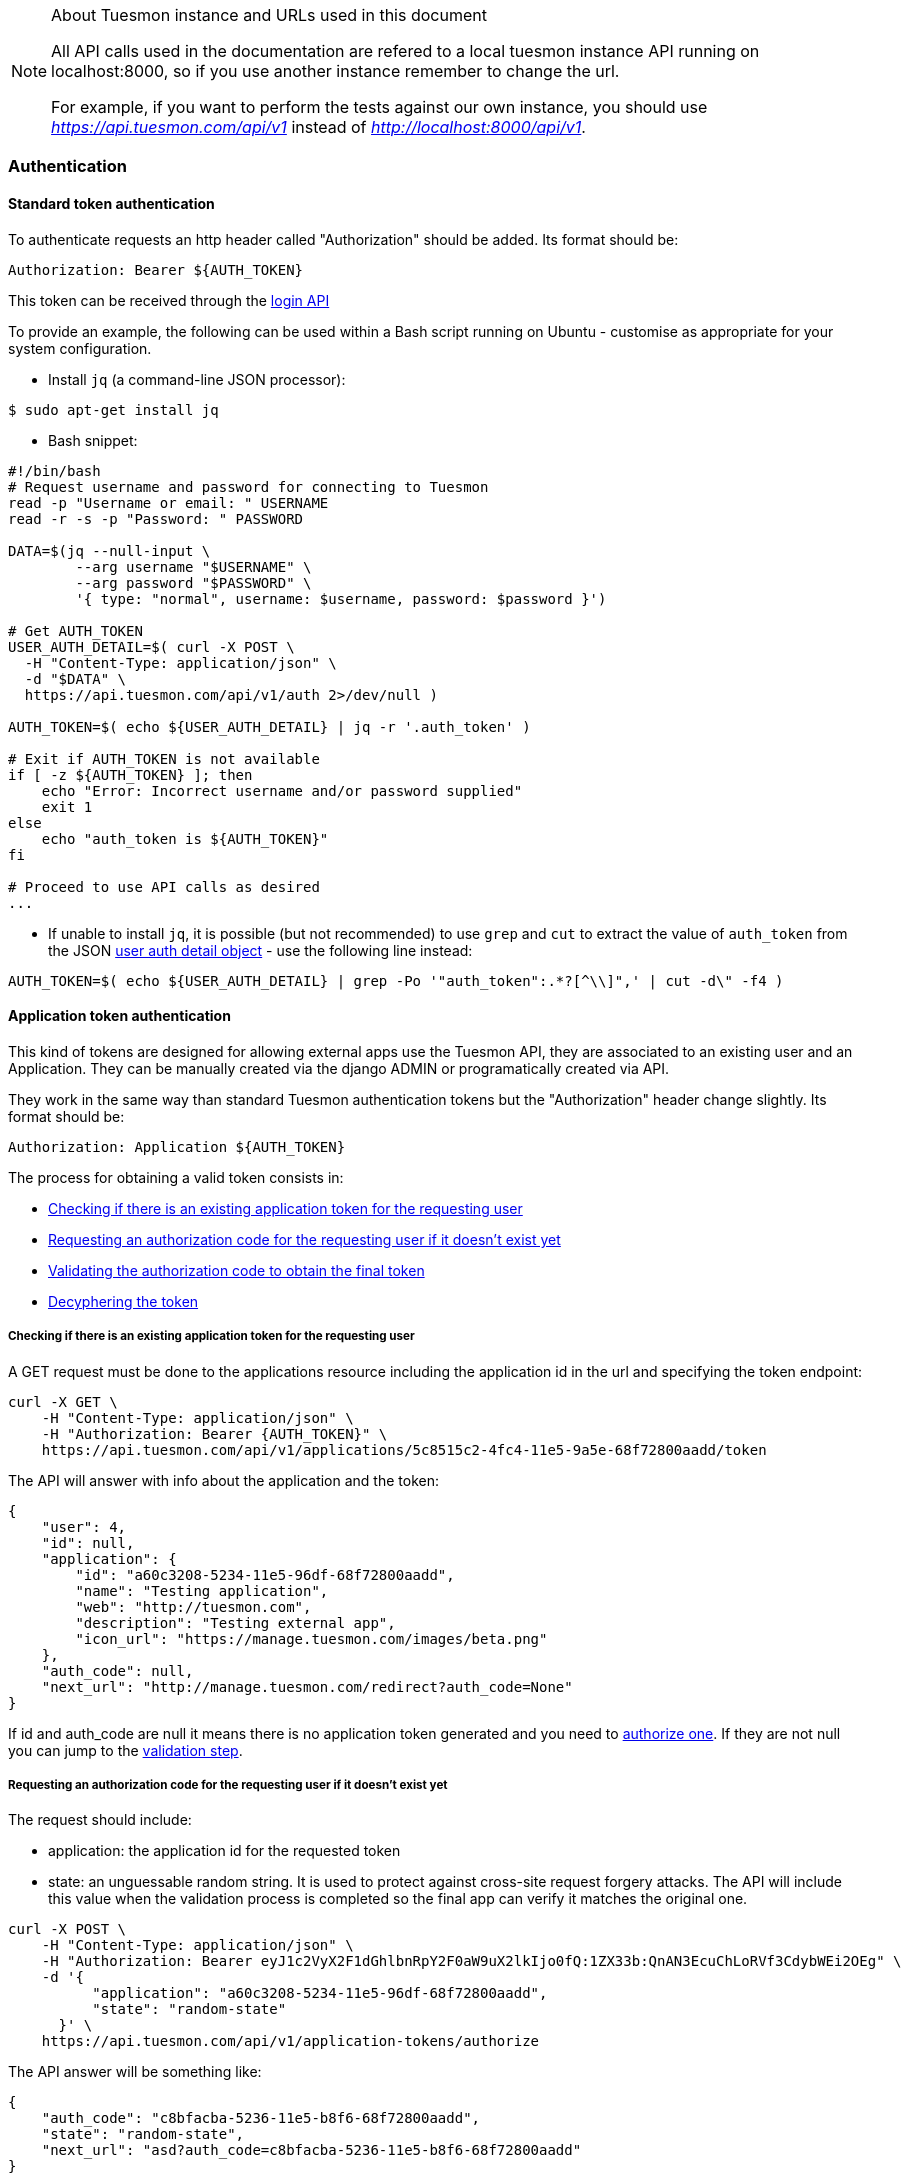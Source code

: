 .About Tuesmon instance and URLs used in this document
[NOTE]
===============================
All API calls used in the documentation are refered to a local tuesmon instance API running on localhost:8000,
so if you use another instance remember to change the url.

For example, if you want to perform the tests against our own instance, you should use _https://api.tuesmon.com/api/v1_
instead of  _http://localhost:8000/api/v1_.
===============================

=== Authentication

==== Standard token authentication

To authenticate requests an http header called "Authorization" should be added. Its format should be:

[source]
----
Authorization: Bearer ${AUTH_TOKEN}
----

This token can be received through the link:#auth-normal-login[login API]

To provide an example, the following can be used within a Bash script running on Ubuntu - customise as appropriate for your system configuration.

- Install `jq` (a command-line JSON processor):

[source,bash]
----
$ sudo apt-get install jq
----

- Bash snippet:

[source,bash]
----
#!/bin/bash
# Request username and password for connecting to Tuesmon
read -p "Username or email: " USERNAME
read -r -s -p "Password: " PASSWORD

DATA=$(jq --null-input \
        --arg username "$USERNAME" \
        --arg password "$PASSWORD" \
        '{ type: "normal", username: $username, password: $password }')

# Get AUTH_TOKEN
USER_AUTH_DETAIL=$( curl -X POST \
  -H "Content-Type: application/json" \
  -d "$DATA" \
  https://api.tuesmon.com/api/v1/auth 2>/dev/null )

AUTH_TOKEN=$( echo ${USER_AUTH_DETAIL} | jq -r '.auth_token' )

# Exit if AUTH_TOKEN is not available
if [ -z ${AUTH_TOKEN} ]; then
    echo "Error: Incorrect username and/or password supplied"
    exit 1
else
    echo "auth_token is ${AUTH_TOKEN}"
fi

# Proceed to use API calls as desired
...
----

- If unable to install `jq`, it is possible (but not recommended) to use `grep` and `cut` to extract the value of `auth_token` from the JSON link:#object-auth-user-detail[user auth detail object] - use the following line instead:

[source,bash]
----
AUTH_TOKEN=$( echo ${USER_AUTH_DETAIL} | grep -Po '"auth_token":.*?[^\\]",' | cut -d\" -f4 )
----


==== Application token authentication

This kind of tokens are designed for allowing external apps use the Tuesmon API, they are associated to an existing user and an Application. They can be manually created via the django ADMIN or programatically created via API.

They work in the same way than standard Tuesmon authentication tokens but the "Authorization" header change slightly. Its format should be:

[source]
----
Authorization: Application ${AUTH_TOKEN}
----

The process for obtaining a valid token consists in:

- link:#external-app-get-token[Checking if there is an existing application token for the requesting user]
- link:#external-app-authorization[Requesting an authorization code for the requesting user if it doesn't exist yet]
- link:#external-app-validation[Validating the authorization code to obtain the final token]
- link:#external-app-decyphering[Decyphering the token]

[[external-app-get-token]]
===== Checking if there is an existing application token for the requesting user

A GET request must be done to the applications resource including the application id in the url and specifying the token endpoint:

[source,bash]
----
curl -X GET \
    -H "Content-Type: application/json" \
    -H "Authorization: Bearer {AUTH_TOKEN}" \
    https://api.tuesmon.com/api/v1/applications/5c8515c2-4fc4-11e5-9a5e-68f72800aadd/token
----

The API will answer with info about the application and the token:

[source,json]
----
{
    "user": 4,
    "id": null,
    "application": {
        "id": "a60c3208-5234-11e5-96df-68f72800aadd",
        "name": "Testing application",
        "web": "http://tuesmon.com",
        "description": "Testing external app",
        "icon_url": "https://manage.tuesmon.com/images/beta.png"
    },
    "auth_code": null,
    "next_url": "http://manage.tuesmon.com/redirect?auth_code=None"
}
----

If id and auth_code are null it means there is no application token generated and you need to link:#external-app-authorization[authorize one]. If they are not null you can jump to the link:#external-app-validation[validation step].

[[external-app-authorization]]
===== Requesting an authorization code for the requesting user if it doesn't exist yet

The request should include:

- application: the application id for the requested token
- state: an unguessable random string. It is used to protect against cross-site request forgery attacks. The API will include this value when the validation process is completed so the final app can verify it matches the original one.

[source,bash]
----
curl -X POST \
    -H "Content-Type: application/json" \
    -H "Authorization: Bearer eyJ1c2VyX2F1dGhlbnRpY2F0aW9uX2lkIjo0fQ:1ZX33b:QnAN3EcuChLoRVf3CdybWEi2OEg" \
    -d '{
    	  "application": "a60c3208-5234-11e5-96df-68f72800aadd",
    	  "state": "random-state"
      }' \
    https://api.tuesmon.com/api/v1/application-tokens/authorize
----

The API answer will be something like:

[source,json]
----
{
    "auth_code": "c8bfacba-5236-11e5-b8f6-68f72800aadd",
    "state": "random-state",
    "next_url": "asd?auth_code=c8bfacba-5236-11e5-b8f6-68f72800aadd"
}
----

The obtained auth_code must be validated as described in the link:#external-app-validation[validation step].

[[external-app-validation]]
===== Validating the authorization code to obtain the final token

Now the external app must validate the auth_code obtained in the previous steps with a request including:

- application: the application id for the requested token
- state: an unguessable random string. It is used to protect against cross-site request forgery attacks. The API will include this value when the validation process is completed so the final app can verify it matches the original one.
- auth_code: the authorization code received on previous the steps.

[source,bash]
----
curl -X POST \
    -H "Content-Type: application/json" \
    -H "Authorization: Bearer eyJ1c2VyX2F1dGhlbnRpY2F0aW9uX2lkIjo0fQ:1ZX33b:QnAN3EcuChLoRVf3CdybWEi2OEg" \
    -d '{
    	  "application": "a60c3208-5234-11e5-96df-68f72800aadd",
    	  "auth_code": "21ce08c4-5237-11e5-a8a3-68f72800aadd",
    	  "state": "random-state"
      }' \
https://api.tuesmon.com/api/v1/application-tokens/validate
----

The API answer will be something like:

[source,json]
----
{
    "cyphered_token": "eyJlbmMiOiJBMjU2R0NNIiwiYWxnIjoiQTEyOEtXIn0.E-Ee1cRgG0JEd90yJu-Dgl_vwKHTHdPy2YHRbCsMvfiJx0OvR12E8g.kGwJPnWQJecFPEae.ebQtpRNPbKh6FBS-LSUhw1xNARl0Q5loCO4fAk00LHFqcDpAwba7LHeR3MPx9T9LfA.KM-Id_041g8OdWaseGyV8g"
}
----

[[external-app-decyphering]]
===== Decyphering the token

The token is cyphered using JWE with A128KW as algorythm and A256GCM as encryption. Both parts (Tuesmon and the external application requesting the token) must know about the encryption key used in the process (in Tuesmon it's an attribute of the application model).

- A python snippet for decyphering the token:

[source,python]
----
from jwkest.jwk import SYMKey
from jwkest.jwe import JWE
key ="this-is-the-secret-key"
cyphered_token="eyJlbmMiOiJBMjU2R0NNIiwiYWxnIjoiQTEyOEtXIn0.H5jWzzXQISSh_QPCO5mWhT0EI9RRV45xA7vbWoxeBIjiCL3qwAmlzg.bBWVKwGTkta5y99c.ArycfFtrlmWgyZ4lwXw_JiSVmkn9YF6Xwlh8nVDku0BLW8kvaxNy3XRbbb17MtZ7mg.pDkpgDwffCyCy4sYNQI6zA"
sym_key = SYMKey(key=key, alg="A128KW")
token=JWE().decrypt(cyphered_token, keys=[sym_key])
print(token)
----

When decyphering it correctly you will obtain a json containing the application token that can be used in the Authorization headers

[source, json]
----
{
    "token": "95db1710-5238-11e5-a86e-68f72800aadd"
}
----


=== OCC - Optimistic concurrency control
In tuesmon multiple operations can be happening at the same time for an element so every modifying request should include a valid version parameter. You can think about two different users updating the same user story, there are two possible scenarios here:

- They are updating the same attributes on the element. In this situation the API will accept the first request and deny the second one because the version parameter will be considered as invalid.
- They are updating different attributes on the element. In this situation the API is smart enough for accepting both requests, the second one would have an invalid version but the changes are not affecting modified attributes so they can be applied safely

The version parameter is considered valid if it contains the current version for the element, it will be incremented automatically if the modification is successful.

=== Pagination
By default the API will always return paginated results and includes the following headers in the response:

- x-paginated: boolean indicating if pagination is being used for the request
- x-paginated-by: number of results per page
- x-pagination-count: total number of results
- x-pagination-current: current page
- x-pagination-next: next results
- x-pagination-prev: previous results

*Disabling pagination* can be accomplished by setting an extra http header:

[source]
----
x-disable-pagination: True
----

=== Internationalization
The API returns some content translated, you can specify the language with an extra http header:

[source]
----
Accept-Language: {LanguageId}
----

The LanguageId can be chosen from the value list of available languages. You can get them using the link:#locales[locales API].


=== Throttling

If the api is configured with throttling you have to take care on responses
with 429 (Too many requests) status code, that mean you reach the throttling
limit.

=== Read only fields

All the fields ending in _extra_info (assigned_to_extra_info, is_private_extra_info, owner_extra_info, project_extra_info, status_extra_info, status_extra_info, user_story_extra_info...) are read only fields
